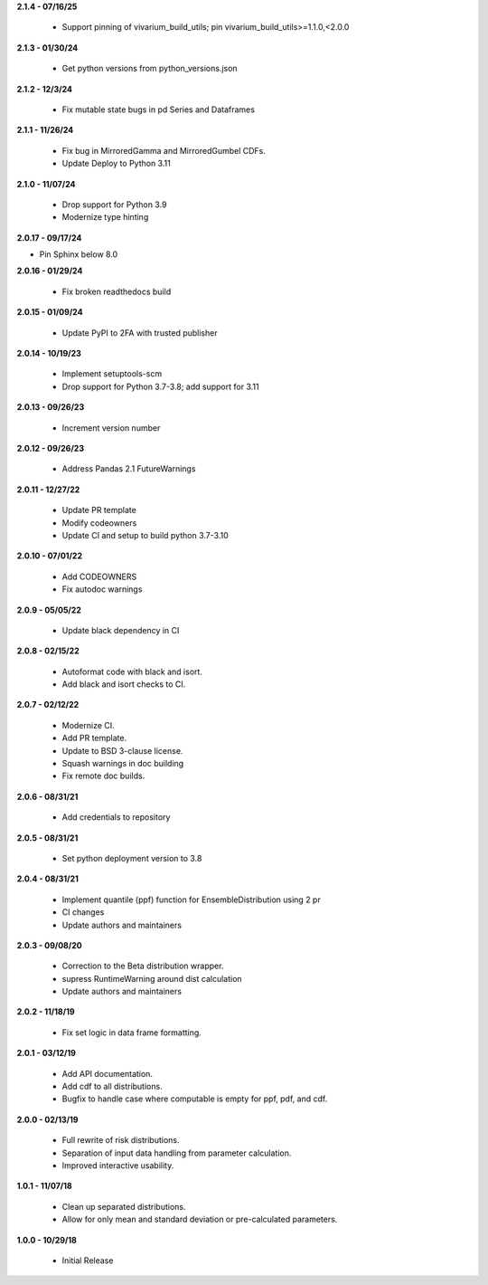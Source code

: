 **2.1.4 - 07/16/25**

 - Support pinning of vivarium_build_utils; pin vivarium_build_utils>=1.1.0,<2.0.0
 
**2.1.3 - 01/30/24**

  - Get python versions from python_versions.json

**2.1.2 - 12/3/24**

 - Fix mutable state bugs in pd Series and Dataframes

**2.1.1 - 11/26/24**

 - Fix bug in MirroredGamma and MirroredGumbel CDFs.
 - Update Deploy to Python 3.11

**2.1.0 - 11/07/24**

 - Drop support for Python 3.9
 - Modernize type hinting

**2.0.17 - 09/17/24**

- Pin Sphinx below 8.0

**2.0.16 - 01/29/24**

 - Fix broken readthedocs build

**2.0.15 - 01/09/24**

 - Update PyPI to 2FA with trusted publisher

**2.0.14 - 10/19/23**

 - Implement setuptools-scm
 - Drop support for Python 3.7-3.8; add support for 3.11

**2.0.13 - 09/26/23**

 - Increment version number

**2.0.12 - 09/26/23**

 - Address Pandas 2.1 FutureWarnings

**2.0.11 - 12/27/22**

 - Update PR template
 - Modify codeowners
 - Update CI and setup to build python 3.7-3.10

**2.0.10 - 07/01/22**

 - Add CODEOWNERS
 - Fix autodoc warnings

**2.0.9 - 05/05/22**

 - Update black dependency in CI

**2.0.8 - 02/15/22**

 - Autoformat code with black and isort.
 - Add black and isort checks to CI.

**2.0.7 - 02/12/22**

 - Modernize CI.
 - Add PR template.
 - Update to BSD 3-clause license.
 - Squash warnings in doc building
 - Fix remote doc builds.

**2.0.6 - 08/31/21**

 - Add credentials to repository 
 
**2.0.5 - 08/31/21**

 - Set python deployment version to 3.8 
 
**2.0.4 - 08/31/21**

 - Implement quantile (ppf) function for EnsembleDistribution using 2 pr
 - CI changes
 - Update authors and maintainers

**2.0.3 - 09/08/20**

 - Correction to the Beta distribution wrapper.
 - supress RuntimeWarning around dist calculation
 - Update authors and maintainers

**2.0.2 - 11/18/19**

 - Fix set logic in data frame formatting.

**2.0.1 - 03/12/19**

 - Add API documentation.
 - Add cdf to all distributions.
 - Bugfix to handle case where computable is empty for ppf, pdf, and cdf.

**2.0.0 - 02/13/19**

 - Full rewrite of risk distributions.
 - Separation of input data handling from parameter calculation.
 - Improved interactive usability.

**1.0.1 - 11/07/18**

 - Clean up separated distributions.
 - Allow for only mean and standard deviation or pre-calculated parameters.

**1.0.0 - 10/29/18**

 - Initial Release

